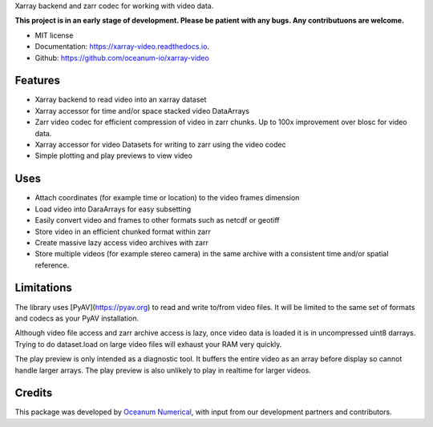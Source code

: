 
Xarray backend and zarr codec for working with video data.

**This project is in an early stage of development. Please be patient with any bugs. Any contributuons are welcome.**


* MIT license
* Documentation: https://xarray-video.readthedocs.io.
* Github: https://github.com/oceanum-io/xarray-video


Features
--------

* Xarray backend to read video into an xarray dataset
* Xarray accessor for time and/or space stacked video DataArrays
* Zarr video codec for efficient compression of video in zarr chunks. Up to 100x improvement over blosc for video data.
* Xarray accessor for video Datasets for writing to zarr using the video codec
* Simple plotting and play previews to view video


Uses
----

* Attach coordinates (for example time or location) to the video frames dimension
* Load video into DaraArrays for easy subsetting
* Easily convert video and frames to other formats such as netcdf or geotiff
* Store video in an efficient chunked format within zarr
* Create massive lazy access video archives with zarr
* Store multiple videos (for example stereo camera) in the same archive with a consistent time and/or spatial reference.


Limitations
-----------

The library uses [PyAV](https://pyav.org) to read and write to/from video files. It will be limited to the same set of formats and codecs as your PyAV installation.

Although video file access and zarr archive access is lazy, once video data is loaded it is in uncompressed uint8 darrays. Trying to do dataset.load on large video files will exhaust your RAM very quickly.

The play preview is only intended as a diagnostic tool. It buffers the entire video as an array before display so cannot handle larger arrays. The play preview is also unlikely to play in realtime for larger videos.


Credits
-------

This package was developed by `Oceanum Numerical <https://www.oceanum.science>`_, with input from our development partners and contributors.

